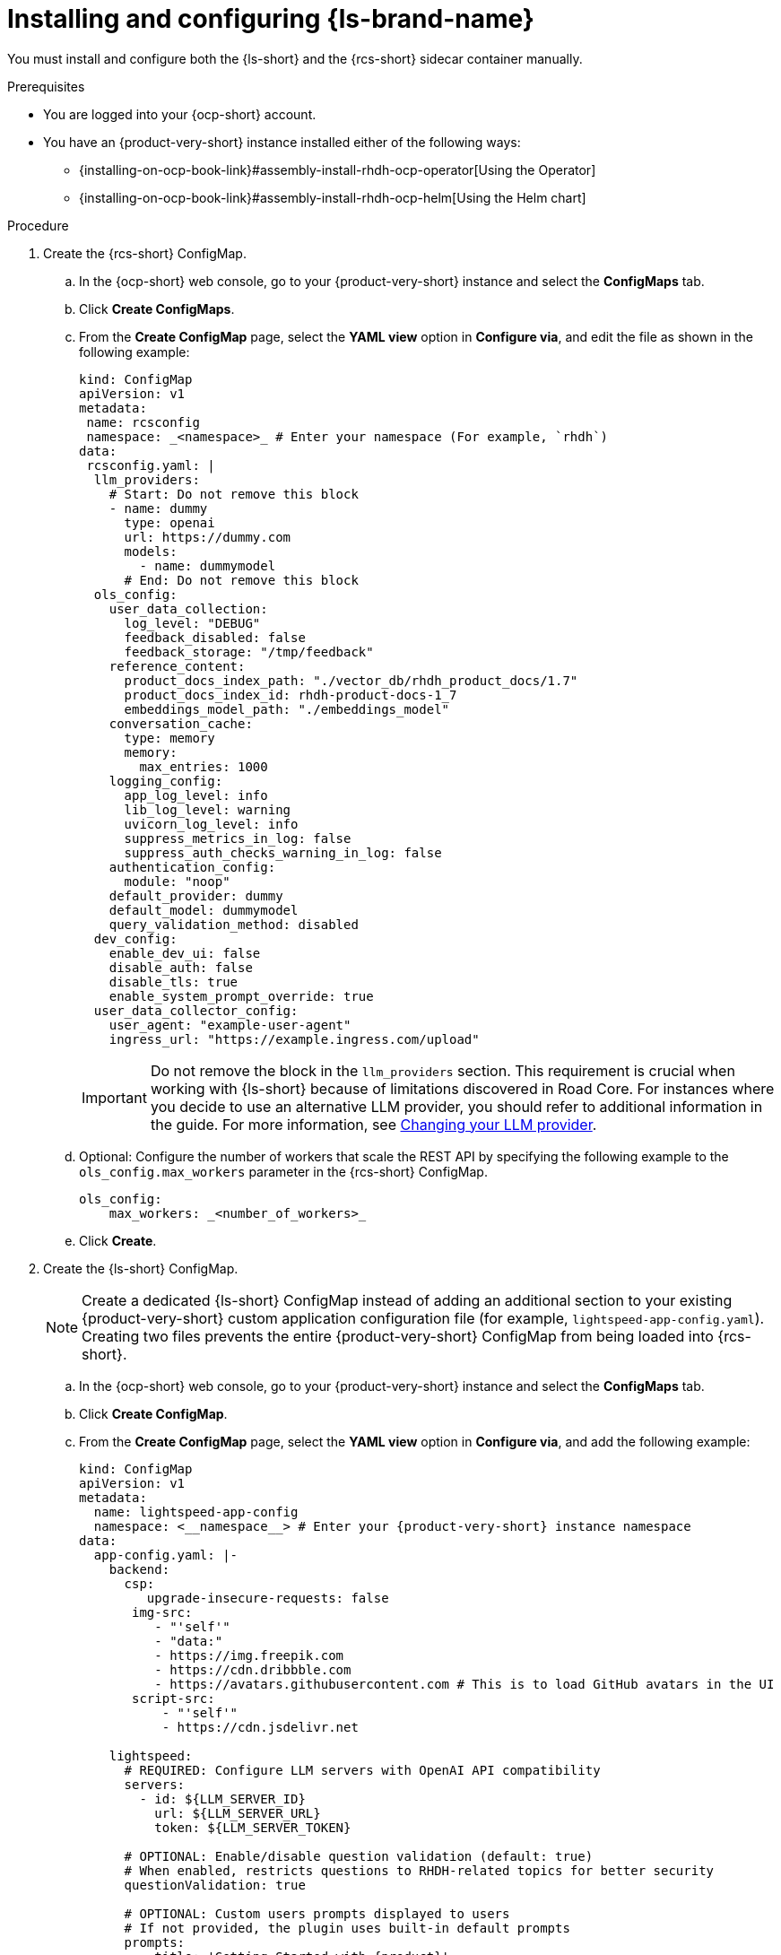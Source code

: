 // ARCHIVED

:_mod-docs-content-type: PROCEDURE
[id="proc-installing-and-configuring-lightspeed_{context}"]
= Installing and configuring {ls-brand-name}

You must install and configure both the {ls-short} and the {rcs-short} sidecar container manually.

.Prerequisites
* You are logged into your {ocp-short} account.
* You have an {product-very-short} instance installed either of the following ways:
** {installing-on-ocp-book-link}#assembly-install-rhdh-ocp-operator[Using the Operator]
** {installing-on-ocp-book-link}#assembly-install-rhdh-ocp-helm[Using the Helm chart]

.Procedure

. Create the {rcs-short} ConfigMap.
.. In the {ocp-short} web console, go to your {product-very-short} instance and select the *ConfigMaps* tab.
.. Click *Create ConfigMaps*.
.. From the *Create ConfigMap* page, select the *YAML view* option in *Configure via*, and edit the file as shown in the following example:
+
[source,yaml]
----
kind: ConfigMap
apiVersion: v1
metadata:
 name: rcsconfig
 namespace: _<namespace>_ # Enter your namespace (For example, `rhdh`)
data:
 rcsconfig.yaml: |
  llm_providers:
    # Start: Do not remove this block
    - name: dummy
      type: openai
      url: https://dummy.com
      models:
        - name: dummymodel
      # End: Do not remove this block
  ols_config:
    user_data_collection:
      log_level: "DEBUG"
      feedback_disabled: false
      feedback_storage: "/tmp/feedback"
    reference_content:
      product_docs_index_path: "./vector_db/rhdh_product_docs/1.7"
      product_docs_index_id: rhdh-product-docs-1_7
      embeddings_model_path: "./embeddings_model"
    conversation_cache:
      type: memory
      memory:
        max_entries: 1000
    logging_config:
      app_log_level: info
      lib_log_level: warning
      uvicorn_log_level: info
      suppress_metrics_in_log: false
      suppress_auth_checks_warning_in_log: false
    authentication_config:
      module: "noop"
    default_provider: dummy
    default_model: dummymodel
    query_validation_method: disabled
  dev_config:
    enable_dev_ui: false
    disable_auth: false
    disable_tls: true
    enable_system_prompt_override: true
  user_data_collector_config:
    user_agent: "example-user-agent"
    ingress_url: "https://example.ingress.com/upload"
----
+
[IMPORTANT]
====
Do not remove the block in the `llm_providers` section. This requirement is crucial when working with {ls-short} because of limitations discovered in Road Core. For instances where you decide to use an alternative LLM provider, you should refer to additional information in the guide. For more information, see link:{developer-lightspeed-link}#proc-changing-your-llm-provider[Changing your LLM provider].
====
.. Optional: Configure the number of workers that scale the REST API by specifying the following example to the `ols_config.max_workers` parameter in the {rcs-short} ConfigMap.
+
[source,yaml]
----
ols_config:
    max_workers: _<number_of_workers>_
----
.. Click *Create*.

. Create the {ls-short} ConfigMap.
+
[NOTE]
====
Create a dedicated {ls-short} ConfigMap instead of adding an additional section to your existing {product-very-short} custom application configuration file (for example, `lightspeed-app-config.yaml`). Creating two files prevents the entire {product-very-short} ConfigMap from being loaded into {rcs-short}.
====
.. In the {ocp-short} web console, go to your {product-very-short} instance and select the *ConfigMaps* tab.
.. Click *Create ConfigMap*.
.. From the *Create ConfigMap* page, select the *YAML view* option in *Configure via*, and add the following example:
+
[source,yaml,subs="+attributes"]
----
kind: ConfigMap
apiVersion: v1
metadata:
  name: lightspeed-app-config
  namespace: <__namespace__> # Enter your {product-very-short} instance namespace
data:
  app-config.yaml: |-
    backend:
      csp:
         upgrade-insecure-requests: false
       img-src:
          - "'self'"
          - "data:"
          - https://img.freepik.com
          - https://cdn.dribbble.com
          - https://avatars.githubusercontent.com # This is to load GitHub avatars in the UI
       script-src:
           - "'self'"
           - https://cdn.jsdelivr.net

    lightspeed:
      # REQUIRED: Configure LLM servers with OpenAI API compatibility
      servers:
        - id: ${LLM_SERVER_ID}
          url: ${LLM_SERVER_URL}
          token: ${LLM_SERVER_TOKEN}

      # OPTIONAL: Enable/disable question validation (default: true)
      # When enabled, restricts questions to RHDH-related topics for better security
      questionValidation: true

      # OPTIONAL: Custom users prompts displayed to users
      # If not provided, the plugin uses built-in default prompts
      prompts:
        - title: 'Getting Started with {product}'
          message: Can you guide me through the first steps to start using {product-short} as a developer, like exploring the Software Catalog and adding my service?

      # OPTIONAL: Port for lightspeed service (default: 8080)
      # servicePort: ${LIGHTSPEED_SERVICE_PORT}

      # OPTIONAL: Override default RHDH system prompt
      # systemPrompt: "You are a helpful assistant focused on {product} development."
----
. Create {ls-short} secret file.
.. In the {ocp-short} web console, go to *Secrets*.
.. Click *Create > Key/value secret*.
.. In the *Create key/value secret* page, select the *YAML view* option in *Configure via*, and add the following example:
+
[source,yaml]
----
kind: Secret
apiVersion: v1
metadata:
  name: lightspeed-secrets
  namespace: _<namespace>_ # Enter your rhdh instance namespace
stringData:
  LLM_SERVER_ID: _<server_id>_ # Enter your server ID (for example, `ollama` or `granite`)
  LLM_SERVER_TOKEN: _<token>_ # Enter your server token value
  LLM_SERVER_URL: _<server_url>_ # Enter your server URL
type: Opaque
----
.. Click *Create*.

. To your existing dynamic plugins ConfigMap (for example, `dynamic-plugins-rhdh.yaml`), add the {ls-short} plugin image as shown in the following example:
+
[source,yaml,subs="+attributes"]
----
includes:
  - dynamic-plugins.default.yaml
 plugins:
  - package: oci://ghcr.io/redhat-developer/rhdh-plugin-export-overlays/red-hat-developer-hub-backstage-plugin-lightspeed:bs_1.39.1__0.5.7!red-hat-developer-hub-backstage-plugin-lightspeed
    disabled: false
    pluginConfig:
      lightspeed:
        # OPTIONAL: Custom users prompts displayed to users
        # If not provided, the plugin uses built-in default prompts
        prompts:
          - title: 'Getting Started with {product}'
            message: Can you guide me through the first steps to start using {product-short}
              as a developer, like exploring the Software Catalog and adding my
              service?
      dynamicPlugins:
        frontend:
          red-hat-developer-hub.backstage-plugin-lightspeed:
            appIcons:
              - name: LightspeedIcon
                module: LightspeedPlugin
                importName: LightspeedIcon
            dynamicRoutes:
              - path: /lightspeed
                importName: LightspeedPage
                module: LightspeedPlugin
                menuItem:
                  icon: LightspeedIcon
                  text: Lightspeed
  - package: oci://ghcr.io/redhat-developer/rhdh-plugin-export-overlays/red-hat-developer-hub-backstage-plugin-lightspeed-backend:bs_1.39.1__0.5.7!red-hat-developer-hub-backstage-plugin-lightspeed-backend
    disabled: false
    pluginConfig:
      lightspeed:
        # REQUIRED: Configure LLM servers with OpenAI API compatibility
        servers:
          - id: ${LLM_SERVER_ID}
            url: ${LLM_SERVER_URL}
            token: ${LLM_SERVER_TOKEN}

        # OPTIONAL: Port for lightspeed service (default: 8080)
        # servicePort: ${LIGHTSPEED_SERVICE_PORT}
----

. Update your deployment configuration based on your installation method:
.. For an Operator-installed {product-very-short} instance, update your {product-custom-resource-type} custom resource (CR).
... In the `spec.application.appConfig.configMaps` section, add the {ls-short} custom app configuration as shown in the following example:
+
[source,yaml]
----
      appConfig:
        configMaps:
          - name: lightspeed-app-config
        mountPath: /opt/app-root/src
----
... Update the `extraVolumes` specification to include the {rcs-short} ConfigMap as shown in the following example:
+
[source,yaml]
----
            volumes:
              - configMap:
                  name: rcsconfig
                name: rcsconfig
----
... Update the `volumeMounts` specification to mount the {rcs-short} ConfigMap as shown in the following example:
+
[source,yaml]
----
        volumeMounts:
          - mountPath: /app-root/config/rcsconfig.yaml
            name: rcsconfig
            subPath: rcsconfig.yaml
          - mountPath: /app-root/config/app-config-rhdh.yaml
            name: lightspeed-app-config
            subPath: app-config.yaml
----
... Add the {ls-short} Secret file as shown in the following example:
+
[source,yaml]
----
        envFrom:
          - secretRef:
              name: lightspeed-secrets
----
... In your `deployment.patch.spec.template.spec.containers.env` section, set the {rcs-short} environment variables as shown in the following example:
+
[source,yaml]
----
    - name: PROJECT
      value: rhdh
    - name: RCS_CONFIG_FILE
      value: /app-root/config/rcsconfig.yaml
    - name: RHDH_CONFIG_FILE
      value: /app-root/config/app-config-rhdh.yaml
----
+
[NOTE]
====
Your {product-very-short} container is typically already present in your CR. You are adding the second container definition `road-core-sidecar` as the {rcs-short} sidecar.
====
... Click *Save*. The Pods are automatically restarted.
+
.Example of a Backstage CR with the {rcs-short} container
[source,yaml,subs=+attributes]
----
apiVersion: rhdh.redhat.com/v1alpha3
kind: Backstage
metadata:
  name: backstage
  namespace: _<namespace>_ # your {product-very-short} instance namespace
spec:
  application:
    appConfig:
     configMaps:
# Adding the Developer Lightspeed custom app config file
       - name: lightspeed-app-config
     mountPath: /opt/app-root/src
    dynamicPluginsConfigMapName: dynamic-plugins-rhdh
    extraEnvs:
# Adding the Developer Lightspeed secrets file
      secrets:
        - name: lightspeed-secrets
    replicas: 1
    extraFiles:
      mounthPath: /opt/app-root/src
    replicas: 1
    route:
      enabled: true
  database:
    enableLocalDb: true
  deployment:
    patch:
      spec:
        template:
          spec:
            containers:
              - env:
                  - name: PROJECT
                    value: rhdh
# Mounting the RCS sidecar to your {product-very-short} instance
                  - name: RCS_CONFIG_FILE
                    value: /app-root/config/rcsconfig.yaml
# Your existing {product-very-short} ConfigMap
                  - name: RHDH_CONFIG_FILE
                    value: /app-root/config/app-config-rhdh.yaml
                envFrom:
                  - secretRef:
                      name: lightspeed-secrets
                image: 'quay.io/redhat-ai-dev/road-core-service:rcs-06302025-rhdh-1.7'
                name: road-core-sidecar
                ports:
                  - containerPort: 8080
                    name: rcs-backend
                    protocol: TCP
                volumeMounts:
# Mounting the RCS sidecar to your {product-very-short} instance
                  - mountPath: /app-root/config/rcsconfig.yaml
                    name: rcsconfig
                    subPath: rcsconfig.yaml
# Mounting the Lightspeed app config file to your RCS container
                  - mountPath: /app-root/config/app-config-rhdh.yaml
                    name: lightspeed-app-config
                    subPath: app-config.yaml
            volumes:
              - configMap:
                  name: rcsconfig
                name: rcsconfig

----
.. For a Helm-installed {product-very-short} instance, update your Helm chart.
... Add your dynamic plugins configuration in the`global.dynamic` property as shown in the following example:
+
[source,yaml,subs="+attributes"]
----
global:
dynamic:
  includes:
  - dynamic-plugins.default.yaml
  plugins:
  - package: oci://ghcr.io/redhat-developer/rhdh-plugin-export-overlays/red-hat-developer-hub-backstage-plugin-lightspeed:bs_1.39.1__0.5.7!red-hat-developer-hub-backstage-plugin-lightspeed
    disabled: false
    pluginConfig:
      lightspeed:
        # OPTIONAL: Custom users prompts displayed to users
        # If not provided, the plugin uses built-in default prompts
        prompts:
          - title: 'Getting Started with {product}'
            message: Can you guide me through the first steps to start using {product-short}
              as a developer, like exploring the Software Catalog and adding my
              service?
      dynamicPlugins:
        frontend:
          red-hat-developer-hub.backstage-plugin-lightspeed:
            appIcons:
              - name: LightspeedIcon
                module: LightspeedPlugin
                importName: LightspeedIcon
            dynamicRoutes:
              - path: /lightspeed
                importName: LightspeedPage
                module: LightspeedPlugin
                menuItem:
                  icon: LightspeedIcon
                  text: Lightspeed
  - package: oci://ghcr.io/redhat-developer/rhdh-plugin-export-overlays/red-hat-developer-hub-backstage-plugin-lightspeed-backend:bs_1.39.1__0.5.7!red-hat-developer-hub-backstage-plugin-lightspeed-backend
    disabled: false
    pluginConfig:
      lightspeed:
        # REQUIRED: Configure LLM servers with OpenAI API compatibility
        servers:
          - id: ${LLM_SERVER_ID}
            url: ${LLM_SERVER_URL}
            token: ${LLM_SERVER_TOKEN}
        # OPTIONAL: Port for lightspeed service (default: 8080)
        # servicePort: ${LIGHTSPEED_SERVICE_PORT}
----
... Add your {ls-short} custom app config file as shown in the following example:
+
[source,yaml]
----
 extraAppConfig:
      - configMapRef: lightspeed-app-config
        filename: app-config.yaml
----
... Update the `extraVolumes` section to include the {rcs-short} ConfigMap as shown in the following example:
+
[source,yaml]
----
extraVolumes:
      - configMap:
          name: rcsconfig
        name: rcsconfig
----
... Update the `extraVolumeMounts` section to mount the {rcs-short} ConfigMap as shown in the following example:
+
[source,yaml]
----
 extraVolumeMounts:
      - mountPath: /app-root/config/rcsconfig.yaml
        name: rcsconfig
----
... Add the {ls-short} Secret file as shown in the following example:
+
[source,yaml]
----
 extraEnvVarsSecrets:
      - lightspeed-secrets
----
... Add the {rcs-short} image as shown in the following example:
+
[source,yaml,subs="+attributes"]
----
   extraContainers:
      - env:
          - name: PROJECT
            value: rhdh
          - name: RCS_CONFIG_FILE
            value: /app-root/config/rcsconfig.yaml
          - name: RHDH_CONFIG_FILE
            value: /app-root/config/lightspeed-app-config.yaml
        envFrom:
          - secretRef:
              name: lightspeed-secrets
        image: 'quay.io/redhat-ai-dev/road-core-service:rcs-06302025-rhdh-1.7'
        name: road-core-sidecar
        ports:
          - containerPort: 8080
            name: rcs-backend
            protocol: TCP
        volumeMounts:
          - mountPath: /app-root/config/rcsconfig.yaml
            name: rcsconfig
            subPath: rcsconfig.yaml
          - mountPath: /app-root/config/lightspeed-app-config.yaml
            name: lightspeed-app-config
            subPath: app-config.yaml
----
+
[NOTE]
====
Your {product-very-short} container is typically already present in your Helm chart. You are adding the second container definition `road-core-sidecar` as the {rcs-short} sidecar.
====
... Click *Save*.
... Click *Helm upgrade*.
+
.Example of a Helm chart with the RCS container
[source,yaml,subs="+attributes"]
----
global:
 ...
upstream:
 backstage:
   appConfig:
     ...
   args:
     ...
   extraAppConfig:
     - configMapRef: lightspeed-app-config
       filename: app-config.yaml
   extraContainers:
     - env:
         - name: PROJECT
           value: rhdh
         - name: RCS_CONFIG_FILE
           value: /app-root/config/rcsconfig.yaml
         - name: RHDH_CONFIG_FILE
           value: /app-root/config/lightspeed-app-config.yaml
       envFrom:
         - secretRef:
             name: lightspeed-secrets
       image: 'quay.io/redhat-ai-dev/road-core-service:rcs-06302025-rhdh-1.7'
       name: road-core-sidecar
       ports:
         - containerPort: 8080
           name: rcs-backend
           protocol: TCP
       volumeMounts:
         - mountPath: /app-root/config/rcsconfig.yaml
           name: rcsconfig
           subPath: rcsconfig.yaml
         - mountPath: /app-root/config/lightspeed-app-config.yaml
           name: lightspeed-app-config
           subPath: lightspeed-app-config.yaml
   extraEnvVars:
     ...
   extraEnvVarsSecrets:
     - lightspeed-secrets
   extraVolumeMounts:
     - mountPath: /app-root/config/rcsconfig.yaml
       name: rcsconfig
   extraVolumes:
     - configMap:
         name: rcsconfig
       name: rcsconfig
     ...
   image:
     ...
   initContainers:
     ...
----

. Define permissions and roles for your users who are not administrators by completing the following steps:
.. Configure the required RBAC permission by defining an `rbac-policies.csv` file as shown in the following example:
+
[source,yaml]
----
p, role:default/_<your_team>_, lightspeed.chat.read, read, allow
p, role:default/_<your_team>_, lightspeed.chat.create, create, allow
p, role:default/_<your_team>_, lightspeed.chat.delete, delete, allow

g, user:default/_<your_user>_, role:default/_<your_team>_
----
.. Upload your `rbac-policies.csv` and `rbac-conditional-policies.yaml` files to an `rbac-policies` config map in your {ocp-short} project containing {product-very-short}.
.. Update your {product-custom-resource-type} custom resource to mount in the {product-very-short} filesystem your files from the `rbac-policies` ConfigMap:
+
[source,yaml]
----
apiVersion: rhdh.redhat.com/v1alpha3
kind: Backstage
spec:
  application:
    extraFiles:
      mountPath: /opt/app-root/src
      configMaps:
        - name: rbac-policies
----
For detailed information, see {authorization-book-link}managing-authorizations-by-using-external-files[Managing authorizations by using external files].

.Verification

. Log in to your {product-very-short} instance.
. In your {product} navigation menu, you are able to see and access the *Lightspeed* menu item. Clicking this menu takes you to the {ls-short} screen.

image::rhdh-plugins-reference/developer-lightspeed.png[]
